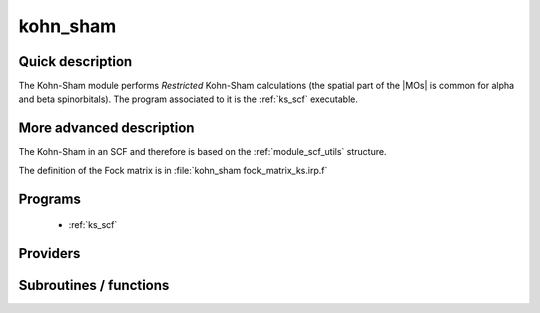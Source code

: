 .. _module_kohn_sham: 
 
.. program:: kohn_sham 
 
.. default-role:: option 
 
=========
kohn_sham
=========

Quick description
-----------------

The Kohn-Sham module performs *Restricted* Kohn-Sham calculations (the
spatial part of the |MOs| is common for alpha and beta spinorbitals). 
The program associated to it is the :ref:`ks_scf` executable. 

.. seealso:: 
 
     The documentation of the :ref:`module_dft_keywords` module for the various keywords 
     such as the exchange/correlation functionals or the amount of |HF| exchange. 


.. seealso:: 
   To see the keywords/options associated to the |SCF| algorithm itself,  
   see the documentation of the :ref:`module_scf_utils` module. 


More advanced description
-------------------------

The Kohn-Sham in an SCF and therefore is based on the :ref:`module_scf_utils` structure.

The definition of the Fock matrix is in :file:`kohn_sham fock_matrix_ks.irp.f`


.. seealso:: 
   For a more detailed description of the |SCF| structure, 
   see the documentation of the :ref:`module_scf_utils` module. 


 
 
 
Programs 
-------- 
 
 * :ref:`ks_scf` 
 
Providers 
--------- 
 
.. c:var:: ks_energy


    File : :file:`ks_enery.irp.f`

    .. code:: fortran

        double precision	:: ks_energy	
        double precision	:: two_e_energy	
        double precision	:: one_e_energy	
        double precision	:: fock_matrix_energy	
        double precision	:: trace_potential_xc	


    Kohn-Sham energy containing the nuclear repulsion energy, and the various components of this quantity.

    Needs:

    .. hlist::
       :columns: 3

       * :c:data:`ao_num`
       * :c:data:`ao_one_e_integrals`
       * :c:data:`ao_potential_alpha_xc`
       * :c:data:`ao_two_e_integral_alpha`
       * :c:data:`e_correlation_dft`
       * :c:data:`e_exchange_dft`
       * :c:data:`fock_matrix_ao_alpha`
       * :c:data:`nuclear_repulsion`
       * :c:data:`scf_density_matrix_ao_alpha`
       * :c:data:`scf_density_matrix_ao_beta`

    Needed by:

    .. hlist::
       :columns: 3

       * :c:data:`extra_e_contrib_density`

 
 
Subroutines / functions 
----------------------- 
